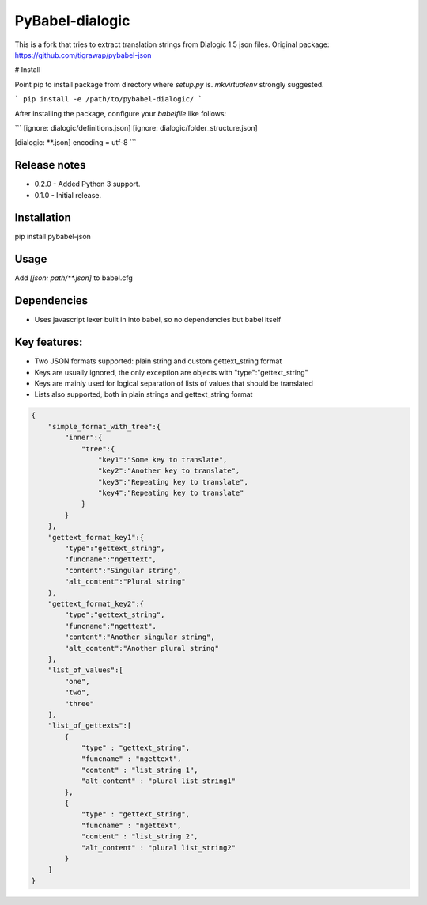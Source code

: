 PyBabel-dialogic
===============

This is a fork that tries to extract translation strings from Dialogic 1.5 json files.
Original package: https://github.com/tigrawap/pybabel-json

# Install

Point pip to install package from directory where `setup.py` is.
`mkvirtualenv` strongly suggested.

```
pip install -e /path/to/pybabel-dialogic/ 
```

After installing the package, configure your `babelfile` like follows:

```
[ignore: dialogic/definitions.json]
[ignore: dialogic/folder_structure.json]

[dialogic: **.json]
encoding = utf-8
```

Release notes
--------------
- 0.2.0 - Added Python 3 support.
- 0.1.0 - Initial release.

Installation
--------------
pip install pybabel-json

Usage
-------
Add `[json: path/\*\*.json]` to babel.cfg

Dependencies
------------------

- Uses javascript lexer built in into babel, so no dependencies but babel itself

Key features:
--------------------------------
- Two JSON formats supported: plain string and custom gettext_string format
- Keys are usually ignored, the only exception are objects with "type":"gettext_string"
- Keys are mainly used for logical separation of lists of values that should be translated
- Lists also supported, both in plain strings and gettext_string format

.. code-block:: json

    {
        "simple_format_with_tree":{
            "inner":{
                "tree":{
                    "key1":"Some key to translate",
                    "key2":"Another key to translate",
                    "key3":"Repeating key to translate",
                    "key4":"Repeating key to translate"
                }
            }
        },
        "gettext_format_key1":{
            "type":"gettext_string",
            "funcname":"ngettext",
            "content":"Singular string",
            "alt_content":"Plural string"
        },
        "gettext_format_key2":{
            "type":"gettext_string",
            "funcname":"ngettext",
            "content":"Another singular string",
            "alt_content":"Another plural string"
        },
        "list_of_values":[
            "one",
            "two",
            "three"
        ],
        "list_of_gettexts":[
            {
                "type" : "gettext_string",
                "funcname" : "ngettext",
                "content" : "list_string 1",
                "alt_content" : "plural list_string1"
            },
            {
                "type" : "gettext_string",
                "funcname" : "ngettext",
                "content" : "list_string 2",
                "alt_content" : "plural list_string2"
            }
        ]
    }
